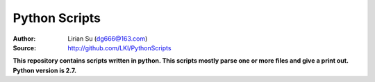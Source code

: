 Python Scripts
==============

:Author: Lirian Su (dg666@163.com)
:Source: http://github.com/LKI/PythonScripts

**This repository contains scripts written in python. This scripts mostly parse one or more files and give a print out. Python version is 2.7.**

